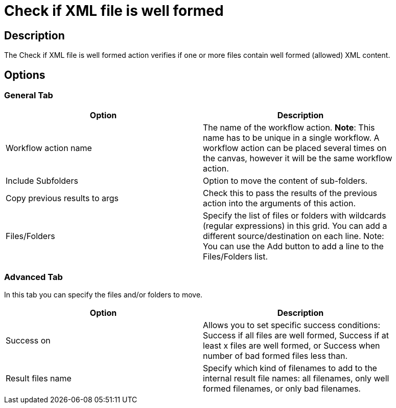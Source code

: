 :documentationPath: /plugins/actions/
:language: en_US
:page-alternativeEditUrl: https://github.com/apache/incubator-hop/edit/master/plugins/actions/xml/src/main/doc/xmlwellformed.adoc
= Check if XML file is well formed

== Description

The Check if XML file is well formed action verifies if one or more files contain well formed (allowed) XML content.

== Options

=== General Tab

[width="90%", options="header"]
|===
|Option|Description
|Workflow action name|The name of the workflow action. *Note*: This name has to be unique in a single workflow. A workflow action can be placed several times on the canvas, however it will be the same workflow action.
|Include Subfolders|Option to move the content of sub-folders.
|Copy previous results to args|Check this to pass the results of the previous action into the arguments of this action.
|Files/Folders|Specify the list of files or folders with wildcards (regular expressions) in this grid. You can add a different source/destination on each line. Note: You can use the Add button to add a line to the Files/Folders list. 
|===

=== Advanced Tab

In this tab you can specify the files and/or folders to move.

[width="90%", options="header"]
|===
|Option|Description
|Success on|Allows you to set specific success conditions: Success if all files are well formed, Success if at least x files are well formed, or Success when number of bad formed files less than.
|Result files name|Specify which kind of filenames to add to the internal result file names: all filenames, only well formed filenames, or only bad filenames. 
|===